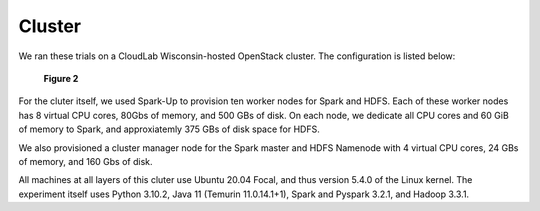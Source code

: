 Cluster
=======
We ran these trials on a CloudLab Wisconsin-hosted OpenStack cluster. 
The configuration is listed below:

.. figure:: images/cluster.png
   :scale: 50 %

   **Figure 2**

For the cluter itself, we used Spark-Up to provision ten worker nodes for Spark and HDFS.
Each of these worker nodes has 8 virtual CPU cores, 80Gbs of memory, and 500 GBs of disk.
On each node, we dedicate all CPU cores and 60 GiB of memory to Spark, and approxiatemly 
375 GBs of disk space for HDFS.

We also provisioned a cluster manager node for the Spark master and HDFS Namenode with 4 
virtual CPU cores, 24 GBs of memory, and 160 Gbs of disk.

All machines at all layers of this cluter use Ubuntu 20.04 Focal, and thus version 5.4.0
of the Linux kernel. The experiment itself uses Python 3.10.2, Java 11 (Temurin 11.0.14.1+1),
Spark and Pyspark 3.2.1, and Hadoop 3.3.1. 



